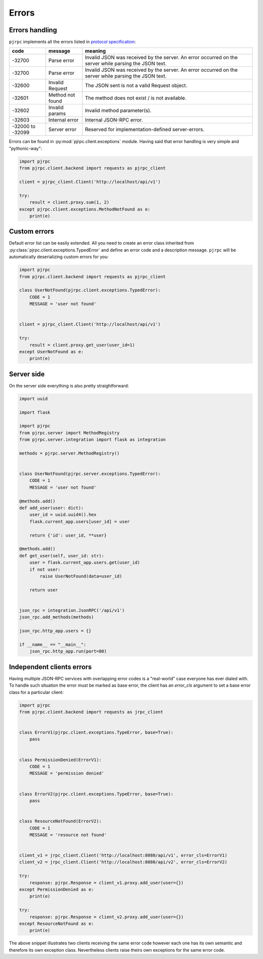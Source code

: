 .. _errors:

Errors
======


Errors handling
---------------

``pjrpc`` implements all the errors listed in `protocol specification <https://www.jsonrpc.org/specification#error_object>`_:

.. csv-table::
   :header: "code", "message", "meaning"
   :widths: 15, 15, 70

    -32700 , Parse error , Invalid JSON was received by the server. An error occurred on the server while parsing the JSON text.
    -32700 , Parse error , Invalid JSON was received by the server. An error occurred on the server while parsing the JSON text.
    -32600 , Invalid Request , The JSON sent is not a valid Request object.
    -32601 , Method not found , The method does not exist / is not available.
    -32602 , Invalid params , Invalid method parameter(s).
    -32603 , Internal error , Internal JSON-RPC error.
    -32000 to -32099 , Server error , Reserved for implementation-defined server-errors.


Errors can be found in :py:mod:`pjrpc.client.exceptions` module. Having said that error handling
is very simple and "pythonic-way":

.. code-block:: python

    import pjrpc
    from pjrpc.client.backend import requests as pjrpc_client

    client = pjrpc_client.Client('http://localhost/api/v1')

    try:
        result = client.proxy.sum(1, 2)
    except pjrpc.client.exceptions.MethodNotFound as e:
        print(e)


Custom errors
-------------

Default error list can be easily extended. All you need to create an error class inherited from
:py:class:`pjrpc.client.exceptions.TypedError` and define an error code and a description message. ``pjrpc``
will be automatically deserializing custom errors for you:

.. code-block:: python

    import pjrpc
    from pjrpc.client.backend import requests as pjrpc_client

    class UserNotFound(pjrpc.client.exceptions.TypedError):
        CODE = 1
        MESSAGE = 'user not found'


    client = pjrpc_client.Client('http://localhost/api/v1')

    try:
        result = client.proxy.get_user(user_id=1)
    except UserNotFound as e:
        print(e)


Server side
-----------

On the server side everything is also pretty straightforward:

.. code-block:: python

    import uuid

    import flask

    import pjrpc
    from pjrpc.server import MethodRegistry
    from pjrpc.server.integration import flask as integration

    methods = pjrpc.server.MethodRegistry()


    class UserNotFound(pjrpc.server.exceptions.TypedError):
        CODE = 1
        MESSAGE = 'user not found'

    @methods.add()
    def add_user(user: dict):
        user_id = uuid.uuid4().hex
        flask.current_app.users[user_id] = user

        return {'id': user_id, **user}

    @methods.add()
    def get_user(self, user_id: str):
        user = flask.current_app.users.get(user_id)
        if not user:
            raise UserNotFound(data=user_id)

        return user


    json_rpc = integration.JsonRPC('/api/v1')
    json_rpc.add_methods(methods)

    json_rpc.http_app.users = {}

    if __name__ == "__main__":
        json_rpc.http_app.run(port=80)


Independent clients errors
--------------------------

Having multiple JSON-RPC services with overlapping error codes is a "real-world" case everyone has ever dialed with.
To handle such situation the error must be marked as base error, the client has an `error_cls` argument
to set a base error class for a particular client:

.. code-block:: python

    import pjrpc
    from pjrpc.client.backend import requests as jrpc_client


    class ErrorV1(pjrpc.client.exceptions.TypeError, base=True):
        pass


    class PermissionDenied(ErrorV1):
        CODE = 1
        MESSAGE = 'permission denied'


    class ErrorV2(pjrpc.client.exceptions.TypeError, base=True):
        pass


    class ResourceNotFound(ErrorV2):
        CODE = 1
        MESSAGE = 'resource not found'


    client_v1 = jrpc_client.Client('http://localhost:8080/api/v1', error_cls=ErrorV1)
    client_v2 = jrpc_client.Client('http://localhost:8080/api/v2', error_cls=ErrorV2)

    try:
        response: pjrpc.Response = client_v1.proxy.add_user(user={})
    except PermissionDenied as e:
        print(e)

    try:
        response: pjrpc.Response = client_v2.proxy.add_user(user={})
    except ResourceNotFound as e:
        print(e)

The above snippet illustrates two clients receiving the same error code however each one has its own semantic
and therefore its own exception class. Nevertheless clients raise theirs own exceptions for the same error code.
